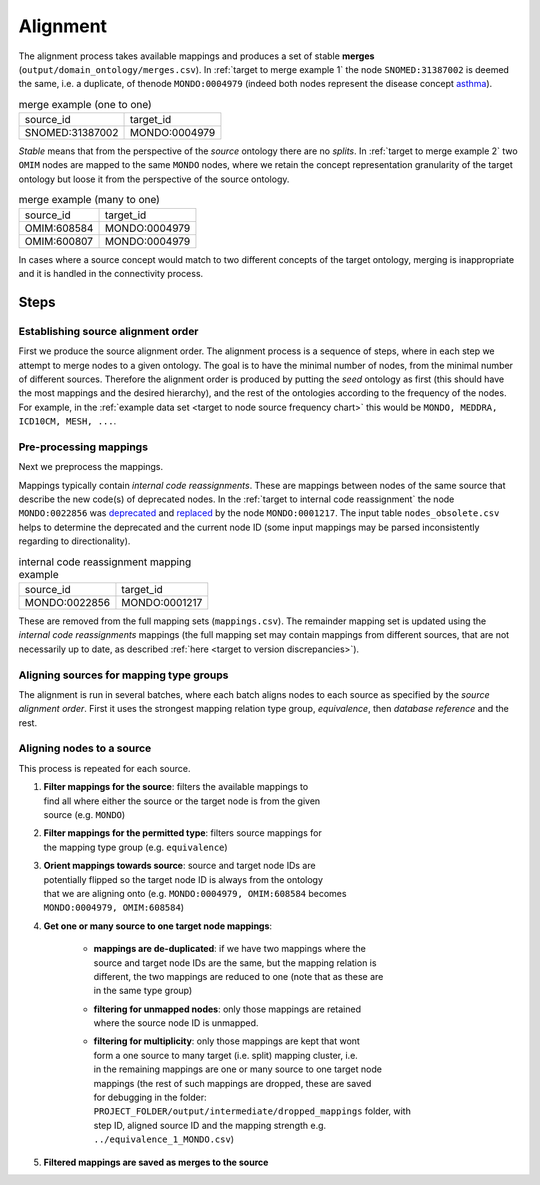 .. _Alignment:

Alignment
=========

The alignment process takes available mappings and produces a set of stable
**merges** (``output/domain_ontology/merges.csv``).
In :ref:`target to merge example 1` the node ``SNOMED:31387002`` is deemed
the same, i.e. a duplicate, of thenode ``MONDO:0004979`` (indeed both nodes
represent the disease concept
`asthma <https://www.ebi.ac.uk/ols/ontologies/mondo/terms?iri=http%3A%2F%2Fpurl.obolibrary.org%2Fobo%2FMONDO_0004979>`_).

.. _target to merge example 1:

.. table:: merge example (one to one)

    +-----------------+---------------+
    | source_id       | target_id     |
    +-----------------+---------------+
    | SNOMED:31387002 | MONDO:0004979 |
    +-----------------+---------------+


*Stable* means that from the perspective of the *source* ontology there are
no *splits*. In :ref:`target to merge example 2` two ``OMIM`` nodes are mapped
to the same ``MONDO`` nodes, where we retain the concept representation
granularity of the target ontology but loose it from the perspective of the
source ontology.


.. _target to merge example 2:

.. table:: merge example (many to one)

    +-----------------+---------------+
    | source_id       | target_id     |
    +-----------------+---------------+
    | OMIM:608584     | MONDO:0004979 |
    +-----------------+---------------+
    | OMIM:600807     | MONDO:0004979 |
    +-----------------+---------------+

In cases where a source concept would match to two different concepts of the
target ontology, merging is inappropriate and it is handled in the
connectivity process.



Steps
-----------

Establishing source alignment order
^^^^^^^^^^^^^^^^^^^^^^^^^^^^^^^^^^^^^^

First we produce the source alignment order. The alignment process is a
sequence of steps, where in each
step we attempt to merge nodes to a given ontology.
The goal is to have the minimal number of nodes, from the minimal number of
different sources.
Therefore the alignment order is produced by putting the *seed* ontology as
first (this should have the most mappings and the desired hierarchy), and the
rest of the ontologies according to the frequency of the
nodes. For example, in the
:ref:`example data set <target to node source frequency chart>`
this would be ``MONDO, MEDDRA, ICD10CM, MESH, ...``.



Pre-processing mappings
^^^^^^^^^^^^^^^^^^^^^^^^

Next we preprocess the mappings.

Mappings typically contain *internal code reassignments*.
These are mappings between nodes of the same source that
describe the new code(s) of deprecated nodes. In the
:ref:`target to internal code reassignment` the
node ``MONDO:0022856`` was
`deprecated <https://www.ebi.ac.uk/ols/ontologies/mondo/terms?iri=http%3A%2F%2Fpurl.obolibrary.org%2Fobo%2FMONDO_0022856>`_
and
`replaced <https://www.ebi.ac.uk/ols/ontologies/mondo/terms?iri=http%3A%2F%2Fpurl.obolibrary.org%2Fobo%2FMONDO_0001217>`_
by the node ``MONDO:0001217``.  The input table ``nodes_obsolete.csv``
helps to determine the deprecated and the current node ID (some input mappings
may be parsed inconsistently regarding to directionality).


.. _target to internal code reassignment:

.. table:: internal code reassignment mapping example

    +-----------------+---------------+
    | source_id       | target_id     |
    +-----------------+---------------+
    | MONDO:0022856   | MONDO:0001217 |
    +-----------------+---------------+


These are removed from the full mapping sets (``mappings.csv``).
The remainder mapping set is updated using
the *internal code reassignments* mappings (the full mapping set may contain
mappings from different sources,
that are not necessarily up to date, as described
:ref:`here <target to version discrepancies>`).



Aligning sources for mapping type groups
^^^^^^^^^^^^^^^^^^^^^^^^^^^^^^^^^^^^^^^^^^^

The alignment is run in several batches, where each batch aligns nodes
to each source as specified by the *source alignment order*. First it uses the
strongest mapping relation type group, *equivalence*,
then *database reference* and the rest.


Aligning nodes to a source
^^^^^^^^^^^^^^^^^^^^^^^^^^^^

This process is repeated for each source.

#. | **Filter mappings for the source**: filters the available mappings to
   | find all where either the source or the target node is from the given
   | source (e.g. ``MONDO``)
#. | **Filter mappings for the permitted type**: filters source mappings for
   | the mapping type group (e.g. ``equivalence``)
#. | **Orient mappings towards source**: source and target node IDs are
   | potentially flipped so the target node ID is always from the ontology
   | that we are aligning onto (e.g. ``MONDO:0004979, OMIM:608584`` becomes
   | ``MONDO:0004979, OMIM:608584``)
#. | **Get one or many source to one target node mappings**:

    * | **mappings are de-duplicated**: if we have two mappings where the
      | source and target node IDs are the same, but the mapping relation is
      | different, the two mappings are reduced to one (note that as these are
      | in the same type group)
    * | **filtering for unmapped nodes**: only those mappings are retained
      | where the source node ID is unmapped.
    * | **filtering for multiplicity**: only those mappings are kept that wont
      | form a one source to many target (i.e. split) mapping cluster, i.e.
      | in the remaining mappings are one or many source to one target node
      | mappings (the rest of such mappings are dropped, these are saved
      | for debugging in the folder:
      | ``PROJECT_FOLDER/output/intermediate/dropped_mappings`` folder, with
      | step ID, aligned source ID and the mapping strength e.g.
      | ``../equivalence_1_MONDO.csv``)

#. **Filtered mappings are saved as merges to the source**

